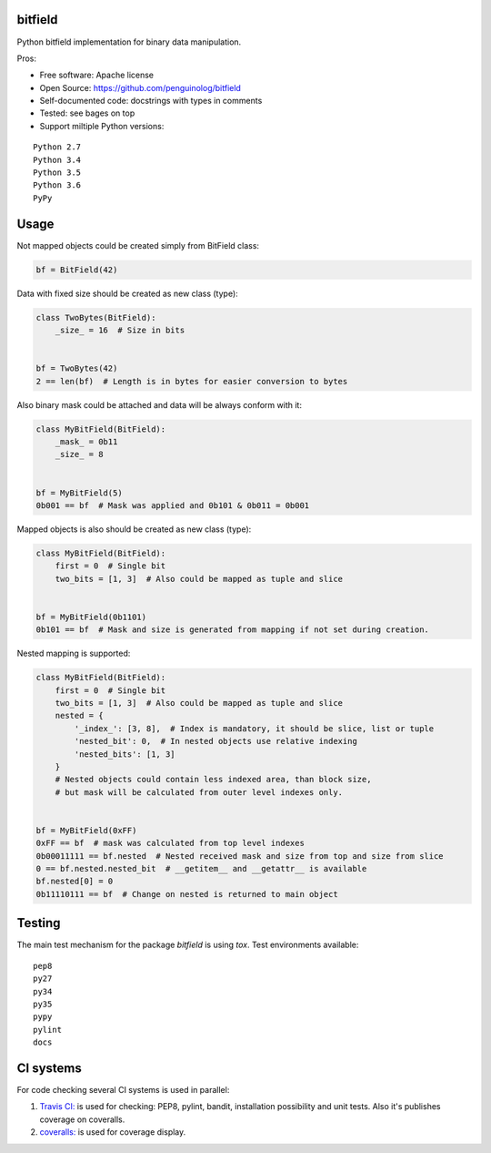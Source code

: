 bitfield
========

.. image:: https://travis-ci.org/penguinolog/bitfield.svg?branch=master
    :target: https://travis-ci.org/penguinolog/bitfield
.. image:: https://coveralls.io/repos/github/penguinolog/bitfield/badge.svg?branch=master
    :target: https://coveralls.io/github/penguinolog/bitfield?branch=master
.. image:: https://img.shields.io/github/license/penguinolog/bitfield.svg
    :target: https://raw.githubusercontent.com/penguinolog/bitfield/master/LICENSE

Python bitfield implementation for binary data manipulation.

Pros:

* Free software: Apache license
* Open Source: https://github.com/penguinolog/bitfield
* Self-documented code: docstrings with types in comments
* Tested: see bages on top
* Support miltiple Python versions:

::

    Python 2.7
    Python 3.4
    Python 3.5
    Python 3.6
    PyPy

Usage
=====

Not mapped objects could be created simply from BitField class:

.. code-block:: python

    bf = BitField(42)

Data with fixed size should be created as new class (type):

.. code-block:: python

    class TwoBytes(BitField):
        _size_ = 16  # Size in bits


    bf = TwoBytes(42)
    2 == len(bf)  # Length is in bytes for easier conversion to bytes

Also binary mask could be attached and data will be always conform with it:

.. code-block:: python

    class MyBitField(BitField):
        _mask_ = 0b11
        _size_ = 8


    bf = MyBitField(5)
    0b001 == bf  # Mask was applied and 0b101 & 0b011 = 0b001

Mapped objects is also should be created as new class (type):

.. code-block:: python

    class MyBitField(BitField):
        first = 0  # Single bit
        two_bits = [1, 3]  # Also could be mapped as tuple and slice


    bf = MyBitField(0b1101)
    0b101 == bf  # Mask and size is generated from mapping if not set during creation.

Nested mapping is supported:

.. code-block:: python

    class MyBitField(BitField):
        first = 0  # Single bit
        two_bits = [1, 3]  # Also could be mapped as tuple and slice
        nested = {
            '_index_': [3, 8],  # Index is mandatory, it should be slice, list or tuple
            'nested_bit': 0,  # In nested objects use relative indexing
            'nested_bits': [1, 3]
        }
        # Nested objects could contain less indexed area, than block size,
        # but mask will be calculated from outer level indexes only.


    bf = MyBitField(0xFF)
    0xFF == bf  # mask was calculated from top level indexes
    0b00011111 == bf.nested  # Nested received mask and size from top and size from slice
    0 == bf.nested.nested_bit  # __getitem__ and __getattr__ is available
    bf.nested[0] = 0
    0b11110111 == bf  # Change on nested is returned to main object


Testing
=======
The main test mechanism for the package `bitfield` is using `tox`.
Test environments available:

::

    pep8
    py27
    py34
    py35
    pypy
    pylint
    docs

CI systems
==========
For code checking several CI systems is used in parallel:

1. `Travis CI: <https://travis-ci.org/penguinolog/bitfield>`_ is used for checking: PEP8, pylint, bandit, installation possibility and unit tests. Also it's publishes coverage on coveralls.

2. `coveralls: <https://coveralls.io/github/penguinolog/bitfield>`_ is used for coverage display.

